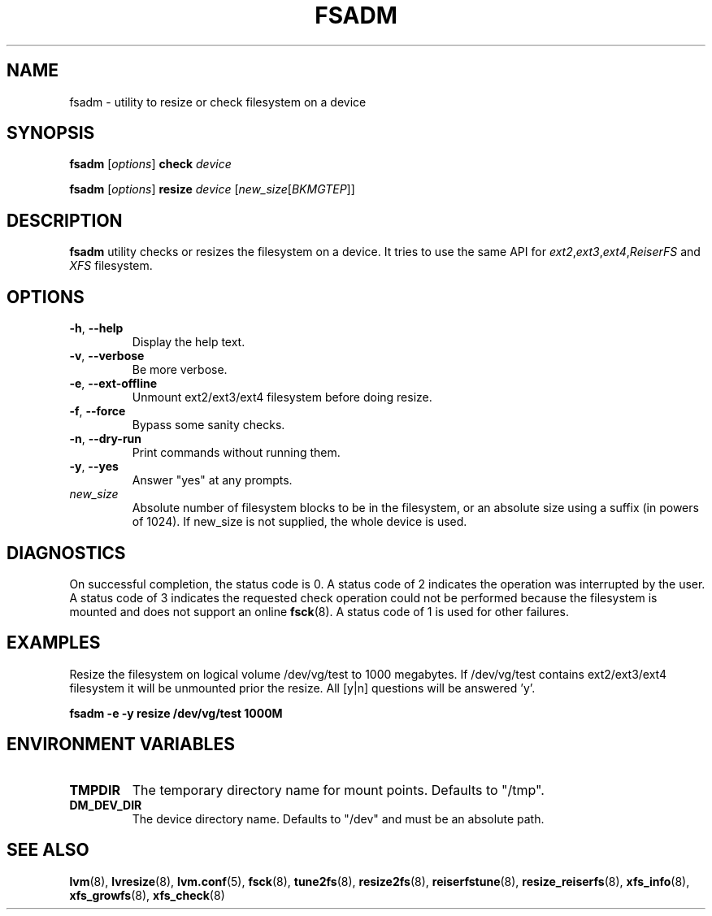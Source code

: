 .TH "FSADM" "8" "LVM TOOLS 2.02.91(2) (2012-02-12)" "Red Hat, Inc" "\""
.SH "NAME"
fsadm \- utility to resize or check filesystem on a device
.SH SYNOPSIS
.B fsadm
.RI [ options ]
.B check
.I device
.sp
.B fsadm
.RI [ options ]
.B resize
.I device
.RI [ new_size [ BKMGTEP ]]
.sp
.SH DESCRIPTION
.B fsadm
utility checks or resizes the filesystem on a device.
It tries to use the same API for 
.IR ext2 , ext3 , ext4 , ReiserFS
and \fIXFS\fP filesystem.
.SH OPTIONS
.TP
.BR \-h ", " \-\-help
Display the help text.
.TP
.BR \-v ", " \-\-verbose
Be more verbose.
.TP
.BR \-e ", " \-\-ext\-offline
Unmount ext2/ext3/ext4 filesystem before doing resize.
.TP
.BR \-f ", " \-\-force
Bypass some sanity checks.
.TP
.BR \-n ", " \-\-dry\-run
Print commands without running them.
.TP
.BR \-y ", " \-\-yes
Answer "yes" at any prompts.
.TP
.I new_size
Absolute number of filesystem blocks to be in the filesystem,
or an absolute size using a suffix (in powers of 1024).
If new_size is not supplied, the whole device is used.

.SH DIAGNOSTICS
On successful completion, the status code is 0.
A status code of 2 indicates the operation was interrupted by the user.
A status code of 3 indicates the requested check operation could not be performed
because the filesystem is mounted and does not support an online 
.BR fsck (8).
A status code of 1 is used for other failures.

.SH EXAMPLES
Resize the filesystem on logical volume /dev/vg/test to 1000 megabytes.
If /dev/vg/test contains ext2/ext3/ext4
filesystem it will be unmounted prior the resize.
All [y|n] questions will be answered 'y'.
.sp
.B fsadm \-e \-y resize /dev/vg/test 1000M
.SH ENVIRONMENT VARIABLES
.TP
.B TMPDIR
The temporary directory name for mount points. Defaults to "/tmp". 
.TP
.B DM_DEV_DIR
The device directory name.
Defaults to "/dev" and must be an absolute path.

.SH SEE ALSO
.BR lvm (8),
.BR lvresize (8),
.BR lvm.conf (5),
.BR fsck (8),
.BR tune2fs (8),
.BR resize2fs (8),
.BR reiserfstune (8),
.BR resize_reiserfs (8),
.BR xfs_info (8),
.BR xfs_growfs (8),
.BR xfs_check (8)
